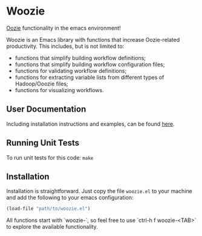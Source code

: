 * Woozie


[[https://oozie.apache.org/][Oozie]] functionality in the emacs environment!

Woozie is an Emacs library with functions that increase Oozie-related productivity.
This includes, but is not limited to:
+ functions that simplify building workflow definitions;
+ functions that simplify building workflow configuration files;
+ functions for validating workflow definitions;
+ functions for extracting variable lists from different types of Hadoop/Ooozie files;
+ functions for visualizing workflows.

** User Documentation

Including installation instructions and examples, can be found [[./docs/index.org][here]].


** Running Unit Tests

To run unit tests for this code: =make=

** Installation

Installation is straightforward. Just copy the file =woozie.el= to your machine and add the following to your emacs configuration:

#+BEGIN_SRC emacs-lisp
(load-file "path/to/woozie.el")
#+END_SRC

All functions start with `woozie-`, so feel free to use `ctrl-h f woozie-<TAB>` to explore
the available functionality.







